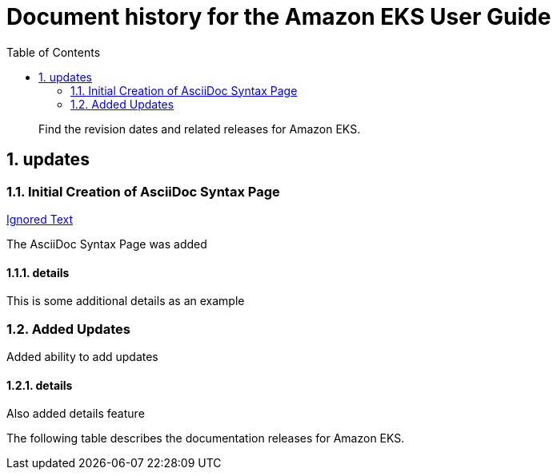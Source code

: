//!!NODE_ROOT <chapter>
[."topic"]
[[doc-history,doc-history.title]]
= Document history for the Amazon EKS User Guide
:doctype: book
:sectnums:
:toc: left
:icons: font
:experimental:
:idprefix:
:idseparator: -
:sourcedir: .
:info_doctype: chapter
:info_title: Document history for the Amazon EKS User Guide
:info_titleabbrev: Document history
:info_abstract: Find the revision dates and related releases for Amazon EKS.

[abstract]
--
Find the revision dates and related releases for Amazon EKS.
--

[.updates]
== updates

[.update,date="2020-09-20"]
=== Initial Creation of AsciiDoc Syntax Page

[.update-ulink]
http://amazon.com[Ignored Text]

The AsciiDoc Syntax Page was added

[.details]
==== details
This is some additional details as an example

[.update,date="2021-09-20"]
=== Added Updates
Added ability to add updates


[.details]
==== details
Also added details feature

The following table describes the documentation releases for Amazon EKS.

[.update-history]
|===
|===
